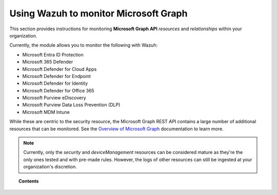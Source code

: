 .. Copyright (C) 2015, Wazuh, Inc.

.. meta::
  :description: Discover how Wazuh helps you monitor the Microsoft Graph API for your organization. Learn more about it in this section of our documentation.

.. _ms-graph:

Using Wazuh to monitor Microsoft Graph
======================================

.. versionadded:: 4.6.0

This section provides instructions for monitoring **Microsoft Graph API** `resources` and `relationships` within your organization.

Currently, the module allows you to monitor the following with Wazuh:

- Microsoft Entra ID Protection
- Microsoft 365 Defender
- Microsoft Defender for Cloud Apps
- Microsoft Defender for Endpoint
- Microsoft Defender for Identity
- Microsoft Defender for Office 365
- Microsoft Purview eDiscovery
- Microsoft Purview Data Loss Prevention (DLP)
- Microsoft MDM Intune

While these are centric to the security resource, the Microsoft Graph REST API contains a large number of additional resources that can be monitored. See the `Overview of Microsoft Graph <https://learn.microsoft.com/en-us/graph/overview?view=graph-rest-1.0>`_ documentation to learn more.

.. note:: Currently, only the `security` and `deviceManagement` resources can be considered mature as they're the only ones tested and with pre-made rules. However, the logs of other resources can still be ingested at your organization's discretion.

.. topic:: Contents

  .. toctree::
    :maxdepth: 2

    monitoring-ms-graph-activity
